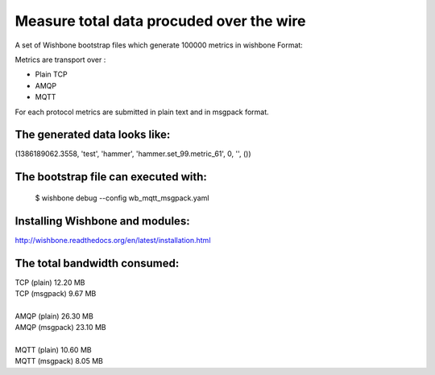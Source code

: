 Measure total data procuded over the wire
=========================================

A set of Wishbone bootstrap files which generate 100000 metrics in wishbone
Format:

Metrics are transport over :

- Plain TCP
- AMQP
- MQTT

For each protocol metrics are submitted in plain text and in msgpack format.


The generated data looks like:
------------------------------

(1386189062.3558, 'test', 'hammer', 'hammer.set_99.metric_61', 0, '', ())


The bootstrap file can executed with:
-------------------------------------

    $ wishbone debug --config wb_mqtt_msgpack.yaml

Installing Wishbone and modules:
--------------------------------
http://wishbone.readthedocs.org/en/latest/installation.html



The total bandwidth consumed:
-----------------------------

| TCP (plain)               12.20 MB
| TCP (msgpack)              9.67 MB
|
| AMQP (plain)              26.30 MB
| AMQP (msgpack)            23.10 MB
|
| MQTT (plain)              10.60 MB
| MQTT (msgpack)             8.05 MB

